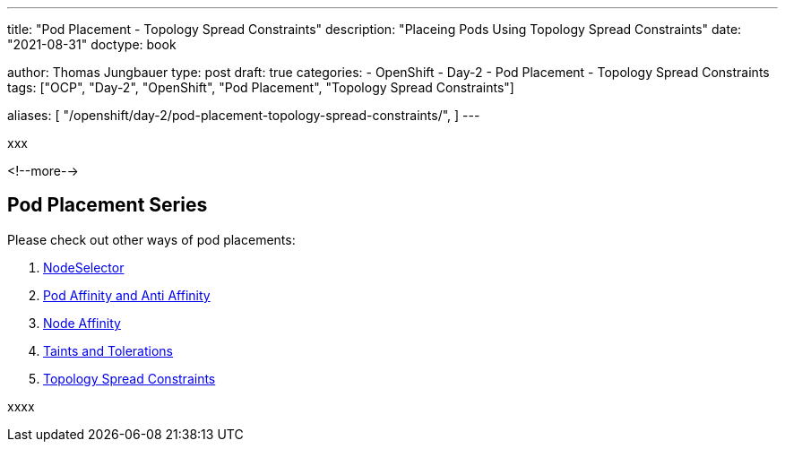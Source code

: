 --- 
title: "Pod Placement - Topology Spread Constraints"
description: "Placeing Pods Using Topology Spread Constraints"
date: "2021-08-31"
doctype: book

author: Thomas Jungbauer
type: post
draft: true
categories:
   - OpenShift
   - Day-2
   - Pod Placement
   - Topology Spread Constraints
tags: ["OCP", "Day-2", "OpenShift", "Pod Placement", "Topology Spread Constraints"] 

aliases: [ 
	 "/openshift/day-2/pod-placement-topology-spread-constraints/",
] 
---

:imagesdir: /OpenShift/Day-2/images/
:icons: font
:toc:

xxx

<!--more--> 

== Pod Placement Series 

Please check out other ways of pod placements:

. link:/openshift/day-2/pod-placement-nodeselector/[NodeSelector]
. link:/openshift/day-2/pod-placement-pod-affinity/[Pod Affinity and Anti Affinity]
. link:/openshift/day-2/pod-placement-node-affinity/[Node Affinity]
. link:/openshift/day-2/pod-placement-taints-and-tolerations[Taints and Tolerations]
. link:/openshift/day-2/pod-placement-topology-spread-constraints/[Topology Spread Constraints]

xxxx